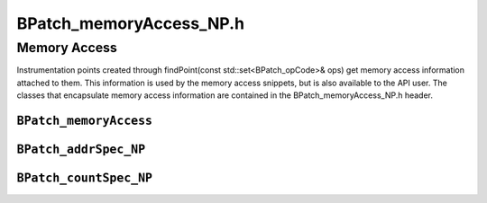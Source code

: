 BPatch_memoryAccess_NP.h
========================

Memory Access
-------------

Instrumentation points created through findPoint(const
std::set<BPatch_opCode>& ops) get memory access information attached to
them. This information is used by the memory access snippets, but is
also available to the API user. The classes that encapsulate memory
access information are contained in the BPatch_memoryAccess_NP.h header.

``BPatch_memoryAccess``
~~~~~~~~~~~~~~~~~~~~~~~
.. cpp:namespace:: BPatch_memoryAccess

.. cpp:class:: BPatch_memoryAccess
   
   This class encapsulates a memory access abstraction. It contains
   information that describes the memory access type: read, write,
   read/write, or prefetch. It also contains information that allows the
   effective address and the number of bytes transferred to be determined.
   
   .. cpp:function:: bool isALoad()
      
      Return true if the memory access is a load (memory is read into a
      register).
      
   .. cpp:function:: bool isAStore()
      
      Return true if the memory access is write. Some machine instructions may
      both load and store.
      
   .. cpp:function:: bool isAPrefetch_NP()
      
      Return true if memory access is a prefetch (i.e, it has no observable
      effect on user registers). It this returns true, the instruction is
      considered neither load nor store. Prefetches are detected only on IA32.
      
   .. cpp:function:: short prefetchType_NP()
      
      If the memory access is a prefetch, this method returns a platform
      specific prefetch type.
      
   .. cpp:function:: BPatch_addrSpec_NP getStartAddr_NP()
      
      Return an address specification that allows the effective address of a
      memory reference to be computed. For example, on the x86 platform a
      memory access instruction operand may contain a base register, an index
      register, a scaling value, and a constant base. The BPatch_addrSpec_NP
      describes each of these values.
      
   .. cpp:function:: BPatch_countSpec_NP getByteCount_NP()
      
      Return a specification that describes the number of bytes transferred by
      the memory access.
      
``BPatch_addrSpec_NP``
~~~~~~~~~~~~~~~~~~~~~~
.. cpp:namespace:: BPatch_addrSpec_NP

.. cpp:class:: BPatch_addrSpec_NP
   
   This class encapsulates the information required to determine an
   effective address at runtime. The general representation for an address
   is a sum of two registers and a constant; this may change in future
   releases. Some architectures use only certain bits of a register (e.g.
   bits 25:31 of XER register on the Power chip family); these are
   represented as pseudo-registers. The numbering scheme for registers and
   pseudo-registers is implementation dependent and should not be relied
   upon; it may change in future releases.
   
   .. cpp:function:: int getImm()
      
      Return the constant offset. This may be positive or negative.
      
   .. cpp:function:: int getReg(unsigned i)
      
      Return the register number for the i\ :sup:`th` register in the sum,
      where 0 ≤ i ≤ 2. Register numbers are positive; a value of -1 means no
      register.
      
   .. cpp:function:: int getScale()
      
      Returns any scaling factor used in the memory address computation.
      
``BPatch_countSpec_NP``
~~~~~~~~~~~~~~~~~~~~~~~
.. cpp:namespace:: BPatch_countSpec_NP

.. cpp:class:: BPatch_countSpec_NP
   
   This class encapsulates the information required to determine the number
   of bytes transferred by a memory access.
